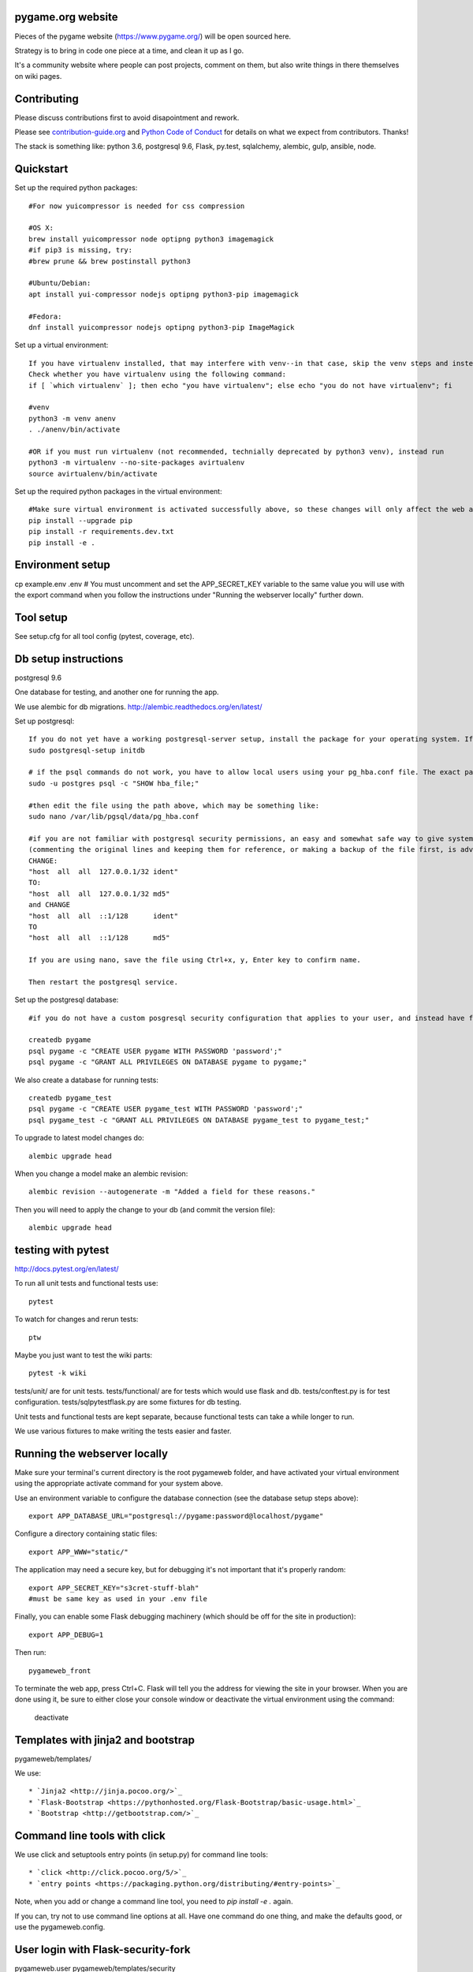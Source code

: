 pygame.org website |build-status| |coverage-status|
===================================================

Pieces of the pygame website (https://www.pygame.org/) will be open sourced here.

Strategy is to bring in code one piece at a time, and clean it up as I go.


It's a community website where people can post projects, comment on them,
but also write things in there themselves on wiki pages.


Contributing
============

Please discuss contributions first to avoid disapointment and rework.

Please see `contribution-guide.org <http://www.contribution-guide.org/>`_ and
`Python Code of Conduct <https://www.python.org/psf/codeofconduct/>`_ for
details on what we expect from contributors. Thanks!

The stack is something like: python 3.6, postgresql 9.6, Flask, py.test, sqlalchemy, alembic, gulp, ansible, node.


Quickstart
==========

Set up the required python packages::
    
    #For now yuicompressor is needed for css compression
    
    #OS X:
    brew install yuicompressor node optipng python3 imagemagick
    #if pip3 is missing, try:
    #brew prune && brew postinstall python3
    
    #Ubuntu/Debian:
    apt install yui-compressor nodejs optipng python3-pip imagemagick
    
    #Fedora:
    dnf install yuicompressor nodejs optipng python3-pip ImageMagick


Set up a virtual environment::

    If you have virtualenv installed, that may interfere with venv--in that case, skip the venv steps and instead try the virtualenv instructions further down.
    Check whether you have virtualenv using the following command:
    if [ `which virtualenv` ]; then echo "you have virtualenv"; else echo "you do not have virtualenv"; fi
    
    #venv
    python3 -m venv anenv
    . ./anenv/bin/activate
    
    #OR if you must run virtualenv (not recommended, technially deprecated by python3 venv), instead run
    python3 -m virtualenv --no-site-packages avirtualenv
    source avirtualenv/bin/activate
    
Set up the required python packages in the virtual environment::
    
    #Make sure virtual environment is activated successfully above, so these changes will only affect the web app not your system.
    pip install --upgrade pip
    pip install -r requirements.dev.txt
    pip install -e .

Environment setup
=================

cp example.env .env
# You must uncomment and set the APP_SECRET_KEY variable to the same value you will use with the export command when you follow the instructions under "Running the webserver locally" further down. 

Tool setup
==========

See setup.cfg for all tool config (pytest, coverage, etc).



Db setup instructions
=====================

postgresql 9.6

One database for testing, and another one for running the app.

We use alembic for db migrations. http://alembic.readthedocs.org/en/latest/

Set up postgresql::

    If you do not yet have a working postgresql-server setup, install the package for your operating system. If the service will not start, perhaps you did not yet initialize the storage:
    sudo postgresql-setup initdb

    # if the psql commands do not work, you have to allow local users using your pg_hba.conf file. The exact path of the file can be obtained using the following command:
    sudo -u postgres psql -c "SHOW hba_file;"
    
    #then edit the file using the path above, which may be something like:
    sudo nano /var/lib/pgsql/data/pg_hba.conf
    
    #if you are not familiar with postgresql security permissions, an easy and somewhat safe way to give system users access to the database using a postgresql password (as opposed to methods related to system's authentication) is
    (commenting the original lines and keeping them for reference, or making a backup of the file first, is advisable):
    CHANGE:
    "host  all  all  127.0.0.1/32 ident"
    TO:
    "host  all  all  127.0.0.1/32 md5"
    and CHANGE
    "host  all  all  ::1/128      ident"
    TO
    "host  all  all  ::1/128      md5"
    
    If you are using nano, save the file using Ctrl+x, y, Enter key to confirm name.
    
    Then restart the postgresql service.
    
Set up the postgresql database::

    #if you do not have a custom posgresql security configuration that applies to your user, and instead have followed the instructions above, you will have to prefix each of the createdb and psql commands with: sudo -u postgres
    
    createdb pygame
    psql pygame -c "CREATE USER pygame WITH PASSWORD 'password';"
    psql pygame -c "GRANT ALL PRIVILEGES ON DATABASE pygame to pygame;"

We also create a database for running tests::

    createdb pygame_test
    psql pygame -c "CREATE USER pygame_test WITH PASSWORD 'password';"
    psql pygame_test -c "GRANT ALL PRIVILEGES ON DATABASE pygame_test to pygame_test;"


To upgrade to latest model changes do::

    alembic upgrade head


When you change a model make an alembic revision::

    alembic revision --autogenerate -m "Added a field for these reasons."

Then you will need to apply the change to your db (and commit the version file)::

    alembic upgrade head


testing with pytest
===================

http://docs.pytest.org/en/latest/

To run all unit tests and functional tests use::

    pytest

To watch for changes and rerun tests::

    ptw

Maybe you just want to test the wiki parts::

    pytest -k wiki


tests/unit/ are for unit tests.
tests/functional/ are for tests which would use flask and db.
tests/conftest.py is for test configuration.
tests/sqlpytestflask.py are some fixtures for db testing.

Unit tests and functional tests are kept separate, because functional tests can take a while longer to run.

We use various fixtures to make writing the tests easier and faster.


Running the webserver locally
=============================

Make sure your terminal's current directory is the root pygameweb folder, and have activated your virtual environment using the appropriate activate command for your system above.

Use an environment variable to configure the database connection (see the
database setup steps above)::

    export APP_DATABASE_URL="postgresql://pygame:password@localhost/pygame"

Configure a directory containing static files::

    export APP_WWW="static/"

The application may need a secure key, but for debugging it's not important
that it's properly random::

    export APP_SECRET_KEY="s3cret-stuff-blah"
    #must be same key as used in your .env file

Finally, you can enable some Flask debugging machinery (which should be off for
the site in production)::

    export APP_DEBUG=1

Then run::

    pygameweb_front
    
To terminate the web app, press Ctrl+C.
Flask will tell you the address for viewing the site in your browser.
When you are done using it, be sure to either close your console window or deactivate the virtual environment using the command:
  deactivate


Templates with jinja2 and bootstrap
===================================

pygameweb/templates/

We use::

    * `Jinja2 <http://jinja.pocoo.org/>`_
    * `Flask-Bootstrap <https://pythonhosted.org/Flask-Bootstrap/basic-usage.html>`_
    * `Bootstrap <http://getbootstrap.com/>`_


Command line tools with click
=============================

We use click and setuptools entry points (in setup.py) for command line tools::

    * `click <http://click.pocoo.org/5/>`_
    * `entry points <https://packaging.python.org/distributing/#entry-points>`_

Note, when you add or change a command line tool, you need to `pip install -e .` again.

If you can, try not to use command line options at all. Have one command do one thing,
and make the defaults good, or use the pygameweb.config.


User login with Flask-security-fork
===================================

pygameweb.user
pygameweb/templates/security

Using::

    * `flask-security-fork <https://flask-security-fork.readthedocs.io/en/latest/quickstart.html>`_


Navigation with flask-nav
=========================

pygameweb.nav
pygameweb.page.models

Using::

    * `flask-nav <http://pythonhosted.org/flask-nav/>`_
    * `flask-bootstrap <https://pythonhosted.org/Flask-Bootstrap/nav.html>`_



Dashboard is an overview
========================

of all sorts of things happening in the pygame worlds around the interwebs.

https://pygame.org/dashboard

It's a 7000px wide webpage offering a summary of what's happening.

Projects people are working on,
videos folks are making,
tweets twits are... tweeting,
questions asked and answered.



To caching things we
====================

use `Flask-Caching <http://pythonhosted.org/Flask-Caching/>`_

pygameweb.cache
pygameweb.news.views


With with a @cache decorator, and/or markup in a template.



.. |build-status| image:: https://travis-ci.org/pygame/pygameweb.svg?branch=master
   :target: https://travis-ci.org/pygame/pygameweb
   :alt: Build status
.. |coverage-status| image:: https://coveralls.io/repos/github/pygame/pygameweb/badge.svg?branch=master
   :target: https://coveralls.io/github/pygame/pygameweb?branch=master
   :alt: Test coverage percentage




Releases
========

Step by step release instructions below.

- Commits to `master` branch do a dev  deploy to pypi.
- Commits to `mastertest` branch do a dev deploy to pypi.
- Commits to a tag do a real deploy to pypi.


Prereleases
-----------

https://packaging.python.org/tutorials/distributing-packages/#pre-release-versioning

Pre releases should be named like this:
```
# pygameweb/__init__.py
__version__ = '0.0.2'
```
Which is one version ahead of of the last tagged release.

Release tags should be like '0.0.2', and match the `pygameweb/__init__.py __version__`.


Preparing a release in a branch.
--------------------------------

It's a good idea to start a branch first, and make any necessary changes
for the release.

```
git checkout -b v0.0.2
vi pygameweb/__init__.py __version__ = '0.0.2'
git commit -m "Version 0.0.2"
```

Change log, drafting a release.
-------------------------------

Github 'releases' are done as well.
You can start drafting the release notes in there before the tag.
https://help.github.com/articles/creating-releases/

You can make the release notes with the help of the changes since last release.
https://github.com/pygame/pygameweb/compare/0.0.1...master

git log 0.0.1...master

Tagging a release
-----------------

When the release is tagged, pushing it starts the deploy to pypi off.
```
git tag -a 0.0.2
git push origin 0.0.2
```
Note: do not tag pre releases
(these are made on commits to `master`/`mastertest`).

After the tag is pushed, then you can do the release
in github from your draft release.


Back to dev version.
--------------------

If we were at 0.0.2 before, now we want to be at 0.0.3.dev
```
vi pygameweb/__init__.py __version__ = '0.0.3.dev'
```

Merge the release branch into master, and push that up.
